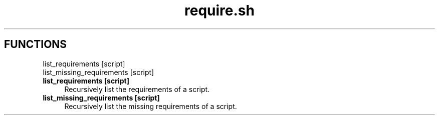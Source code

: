.if n.ad l
.nh
.TH require.sh 1 "" "Shellman 0.2.1" "User Commands"
.SH "FUNCTIONS"
list_requirements [script]
.br
list_missing_requirements [script]
.br
.IP "\fBlist_requirements [script]\fR" 4
Recursively list the requirements of a script.

.IP "\fBlist_missing_requirements [script]\fR" 4
Recursively list the missing requirements of a script.

